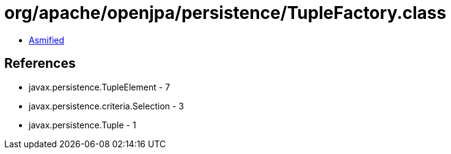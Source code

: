 = org/apache/openjpa/persistence/TupleFactory.class

 - link:TupleFactory-asmified.java[Asmified]

== References

 - javax.persistence.TupleElement - 7
 - javax.persistence.criteria.Selection - 3
 - javax.persistence.Tuple - 1
